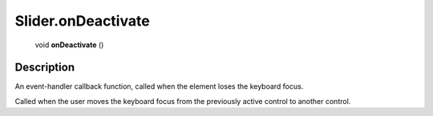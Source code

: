 .. _Slider.onDeactivate:

================================================
Slider.onDeactivate
================================================

   void **onDeactivate** ()




Description
-----------

An event-handler callback function, called when the element loses the keyboard focus.

Called when the user moves the keyboard focus from the previously active control to another control.


